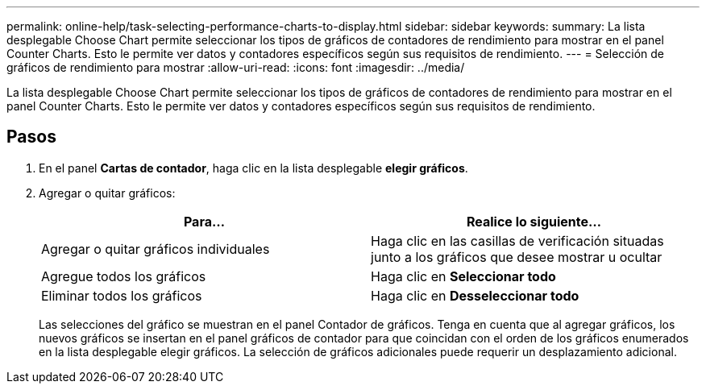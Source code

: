 ---
permalink: online-help/task-selecting-performance-charts-to-display.html 
sidebar: sidebar 
keywords:  
summary: La lista desplegable Choose Chart permite seleccionar los tipos de gráficos de contadores de rendimiento para mostrar en el panel Counter Charts. Esto le permite ver datos y contadores específicos según sus requisitos de rendimiento. 
---
= Selección de gráficos de rendimiento para mostrar
:allow-uri-read: 
:icons: font
:imagesdir: ../media/


[role="lead"]
La lista desplegable Choose Chart permite seleccionar los tipos de gráficos de contadores de rendimiento para mostrar en el panel Counter Charts. Esto le permite ver datos y contadores específicos según sus requisitos de rendimiento.



== Pasos

. En el panel *Cartas de contador*, haga clic en la lista desplegable *elegir gráficos*.
. Agregar o quitar gráficos:
+
[cols="1a,1a"]
|===
| Para... | Realice lo siguiente... 


 a| 
Agregar o quitar gráficos individuales
 a| 
Haga clic en las casillas de verificación situadas junto a los gráficos que desee mostrar u ocultar



 a| 
Agregue todos los gráficos
 a| 
Haga clic en *Seleccionar todo*



 a| 
Eliminar todos los gráficos
 a| 
Haga clic en *Desseleccionar todo*

|===
+
Las selecciones del gráfico se muestran en el panel Contador de gráficos. Tenga en cuenta que al agregar gráficos, los nuevos gráficos se insertan en el panel gráficos de contador para que coincidan con el orden de los gráficos enumerados en la lista desplegable elegir gráficos. La selección de gráficos adicionales puede requerir un desplazamiento adicional.


